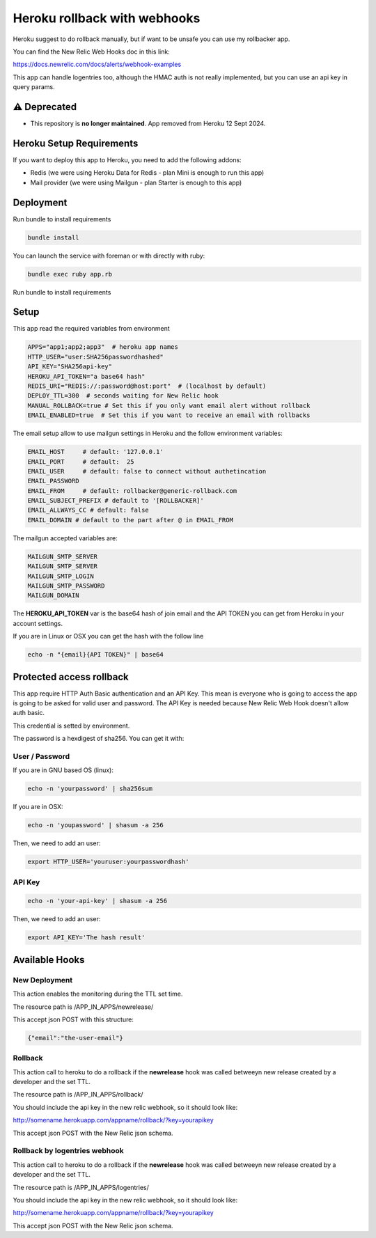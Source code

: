 =============================
Heroku rollback with webhooks
=============================

Heroku suggest to do rollback manually, but if want to be unsafe you can use my
rollbacker app.

You can find the New Relic Web Hooks doc in this link:

https://docs.newrelic.com/docs/alerts/webhook-examples

This app can handle logentries too, although the HMAC auth is not really
implemented, but you can use an api key in query params.

⚠️ Deprecated
=============================

- This repository is **no longer maintained**. App removed from Heroku 12 Sept 2024.

Heroku Setup Requirements
=========================

If you want to deploy this app to Heroku, you need to add the following addons:

- Redis (we were using Heroku Data for Redis - plan Mini is enough to run this app)
- Mail provider (we were using Mailgun - plan Starter is enough to this app)

Deployment
==========

Run bundle to install requirements

.. code-block:: bash

   bundle install

You can launch the service with foreman or with directly with ruby:

.. code-block:: bash

   bundle exec ruby app.rb

Run bundle to install requirements

Setup
=====

This app read the required variables from environment

.. code-block:: bash

  APPS="app1;app2;app3"  # heroku app names
  HTTP_USER="user:SHA256passwordhashed"
  API_KEY="SHA256api-key"
  HEROKU_API_TOKEN="a base64 hash"
  REDIS_URI="REDIS://:password@host:port"  # (localhost by default)
  DEPLOY_TTL=300  # seconds waiting for New Relic hook
  MANUAL_ROLLBACK=true # Set this if you only want email alert without rollback
  EMAIL_ENABLED=true  # Set this if you want to receive an email with rollbacks


The email setup allow to use mailgun settings in Heroku and the follow
environment variables:

.. code-block::

  EMAIL_HOST     # default: '127.0.0.1'
  EMAIL_PORT     # default:  25
  EMAIL_USER     # default: false to connect without authetincation
  EMAIL_PASSWORD
  EMAIL_FROM     # default: rollbacker@generic-rollback.com
  EMAIL_SUBJECT_PREFIX # default to '[ROLLBACKER]'
  EMAIL_ALLWAYS_CC # default: false
  EMAIL_DOMAIN # default to the part after @ in EMAIL_FROM


The mailgun accepted variables are:

.. code-block::

  MAILGUN_SMTP_SERVER
  MAILGUN_SMTP_SERVER
  MAILGUN_SMTP_LOGIN
  MAILGUN_SMTP_PASSWORD
  MAILGUN_DOMAIN


The **HEROKU_API_TOKEN** var is the base64 hash of join email and the API TOKEN
you can get from Heroku in your account settings.

If you are in Linux or OSX you can get the hash with the follow line

.. code-block::

  echo -n "{email}{API TOKEN}" | base64


Protected access rollback
=========================

This app require HTTP Auth Basic authentication and an API Key. This mean is
everyone who is going to access the app is going to be asked for valid user and
password. The API Key is needed because New Relic Web Hook doesn't allow auth
basic.

This credential is setted by environment.

The password is a hexdigest of sha256. You can get it with:

User / Password
---------------

If you are in GNU based OS (linux):

.. code-block::

  echo -n 'yourpassword' | sha256sum

If you are in OSX:

.. code-block::

  echo -n 'youpassword' | shasum -a 256


Then, we need to add an user:

.. code-block::

  export HTTP_USER='youruser:yourpasswordhash'


API Key
-------


.. code-block::

  echo -n 'your-api-key' | shasum -a 256


Then, we need to add an user:

.. code-block::

  export API_KEY='The hash result'


Available Hooks
===============


New Deployment
--------------

This action enables the monitoring during the TTL set time.

The resource path is /APP_IN_APPS/newrelease/

This accept json POST with this structure:

.. code-block:: javascript

   {"email":"the-user-email"}


Rollback
--------

This action call to heroku to do a rollback if the **newrelease** hook was
called betweeyn new release created by a developer and the set TTL.

The resource path is /APP_IN_APPS/rollback/

You should include the api key in the new relic webhook, so it should look
like:

http://somename.herokuapp.com/appname/rollback/?key=yourapikey

This accept json POST with the New Relic json schema.


Rollback by logentries webhook
------------------------------

This action call to heroku to do a rollback if the **newrelease** hook was
called betweeyn new release created by a developer and the set TTL.

The resource path is /APP_IN_APPS/logentries/

You should include the api key in the new relic webhook, so it should look
like:

http://somename.herokuapp.com/appname/rollback/?key=yourapikey

This accept json POST with the New Relic json schema.
